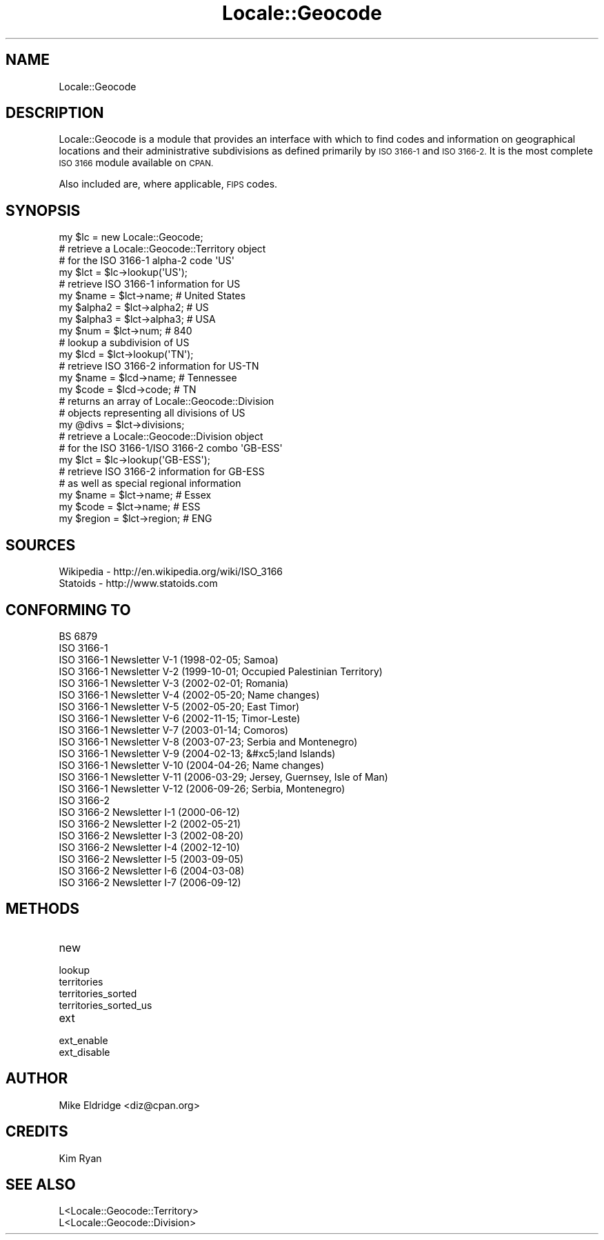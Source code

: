 .\" Automatically generated by Pod::Man 4.14 (Pod::Simple 3.40)
.\"
.\" Standard preamble:
.\" ========================================================================
.de Sp \" Vertical space (when we can't use .PP)
.if t .sp .5v
.if n .sp
..
.de Vb \" Begin verbatim text
.ft CW
.nf
.ne \\$1
..
.de Ve \" End verbatim text
.ft R
.fi
..
.\" Set up some character translations and predefined strings.  \*(-- will
.\" give an unbreakable dash, \*(PI will give pi, \*(L" will give a left
.\" double quote, and \*(R" will give a right double quote.  \*(C+ will
.\" give a nicer C++.  Capital omega is used to do unbreakable dashes and
.\" therefore won't be available.  \*(C` and \*(C' expand to `' in nroff,
.\" nothing in troff, for use with C<>.
.tr \(*W-
.ds C+ C\v'-.1v'\h'-1p'\s-2+\h'-1p'+\s0\v'.1v'\h'-1p'
.ie n \{\
.    ds -- \(*W-
.    ds PI pi
.    if (\n(.H=4u)&(1m=24u) .ds -- \(*W\h'-12u'\(*W\h'-12u'-\" diablo 10 pitch
.    if (\n(.H=4u)&(1m=20u) .ds -- \(*W\h'-12u'\(*W\h'-8u'-\"  diablo 12 pitch
.    ds L" ""
.    ds R" ""
.    ds C` ""
.    ds C' ""
'br\}
.el\{\
.    ds -- \|\(em\|
.    ds PI \(*p
.    ds L" ``
.    ds R" ''
.    ds C`
.    ds C'
'br\}
.\"
.\" Escape single quotes in literal strings from groff's Unicode transform.
.ie \n(.g .ds Aq \(aq
.el       .ds Aq '
.\"
.\" If the F register is >0, we'll generate index entries on stderr for
.\" titles (.TH), headers (.SH), subsections (.SS), items (.Ip), and index
.\" entries marked with X<> in POD.  Of course, you'll have to process the
.\" output yourself in some meaningful fashion.
.\"
.\" Avoid warning from groff about undefined register 'F'.
.de IX
..
.nr rF 0
.if \n(.g .if rF .nr rF 1
.if (\n(rF:(\n(.g==0)) \{\
.    if \nF \{\
.        de IX
.        tm Index:\\$1\t\\n%\t"\\$2"
..
.        if !\nF==2 \{\
.            nr % 0
.            nr F 2
.        \}
.    \}
.\}
.rr rF
.\" ========================================================================
.\"
.IX Title "Locale::Geocode 3"
.TH Locale::Geocode 3 "2009-02-10" "perl v5.32.0" "User Contributed Perl Documentation"
.\" For nroff, turn off justification.  Always turn off hyphenation; it makes
.\" way too many mistakes in technical documents.
.if n .ad l
.nh
.SH "NAME"
Locale::Geocode
.SH "DESCRIPTION"
.IX Header "DESCRIPTION"
Locale::Geocode is a module that provides an
interface with which to find codes and information
on geographical locations and their administrative
subdivisions as defined primarily by \s-1ISO 3166\-1\s0
and \s-1ISO 3166\-2.\s0  It is the most complete \s-1ISO 3166\s0
module available on \s-1CPAN.\s0
.PP
Also included are, where applicable, \s-1FIPS\s0 codes.
.SH "SYNOPSIS"
.IX Header "SYNOPSIS"
.Vb 1
\& my $lc     = new Locale::Geocode;
\&
\& # retrieve a Locale::Geocode::Territory object
\& # for the ISO 3166\-1 alpha\-2 code \*(AqUS\*(Aq
\& my $lct    = $lc\->lookup(\*(AqUS\*(Aq);
\&
\& # retrieve ISO 3166\-1 information for US
\& my $name   = $lct\->name;   # United States
\& my $alpha2 = $lct\->alpha2; # US
\& my $alpha3 = $lct\->alpha3; # USA
\& my $num    = $lct\->num;    # 840
\&
\& # lookup a subdivision of US
\& my $lcd    = $lct\->lookup(\*(AqTN\*(Aq);
\&
\& # retrieve ISO 3166\-2 information for US\-TN
\& my $name   = $lcd\->name;   # Tennessee
\& my $code   = $lcd\->code;   # TN
\&
\& # returns an array of Locale::Geocode::Division
\& # objects representing all divisions of US
\& my @divs   = $lct\->divisions;
\&
\& # retrieve a Locale::Geocode::Division object
\& # for the ISO 3166\-1/ISO 3166\-2 combo \*(AqGB\-ESS\*(Aq
\& my $lct    = $lc\->lookup(\*(AqGB\-ESS\*(Aq);
\&
\& # retrieve ISO 3166\-2 information for GB\-ESS
\& # as well as special regional information
\& my $name   = $lct\->name;   # Essex
\& my $code   = $lct\->name;   # ESS
\& my $region = $lct\->region; # ENG
.Ve
.SH "SOURCES"
.IX Header "SOURCES"
.Vb 2
\& Wikipedia \- http://en.wikipedia.org/wiki/ISO_3166
\& Statoids \- http://www.statoids.com
.Ve
.SH "CONFORMING TO"
.IX Header "CONFORMING TO"
.Vb 10
\& BS 6879
\& ISO 3166\-1
\& ISO 3166\-1 Newsletter V\-1 (1998\-02\-05; Samoa)
\& ISO 3166\-1 Newsletter V\-2 (1999\-10\-01; Occupied Palestinian Territory)
\& ISO 3166\-1 Newsletter V\-3 (2002\-02\-01; Romania)
\& ISO 3166\-1 Newsletter V\-4 (2002\-05\-20; Name changes)
\& ISO 3166\-1 Newsletter V\-5 (2002\-05\-20; East Timor)
\& ISO 3166\-1 Newsletter V\-6 (2002\-11\-15; Timor\-Leste)
\& ISO 3166\-1 Newsletter V\-7 (2003\-01\-14; Comoros)
\& ISO 3166\-1 Newsletter V\-8 (2003\-07\-23; Serbia and Montenegro)
\& ISO 3166\-1 Newsletter V\-9 (2004\-02\-13; &#xc5;land Islands)
\& ISO 3166\-1 Newsletter V\-10 (2004\-04\-26; Name changes)
\& ISO 3166\-1 Newsletter V\-11 (2006\-03\-29; Jersey, Guernsey, Isle of Man)
\& ISO 3166\-1 Newsletter V\-12 (2006\-09\-26; Serbia, Montenegro)
\& ISO 3166\-2
\& ISO 3166\-2 Newsletter I\-1 (2000\-06\-12)
\& ISO 3166\-2 Newsletter I\-2 (2002\-05\-21)
\& ISO 3166\-2 Newsletter I\-3 (2002\-08\-20)
\& ISO 3166\-2 Newsletter I\-4 (2002\-12\-10)
\& ISO 3166\-2 Newsletter I\-5 (2003\-09\-05)
\& ISO 3166\-2 Newsletter I\-6 (2004\-03\-08)
\& ISO 3166\-2 Newsletter I\-7 (2006\-09\-12)
.Ve
.SH "METHODS"
.IX Header "METHODS"
.IP "new" 4
.IX Item "new"
.PD 0
.IP "lookup" 4
.IX Item "lookup"
.IP "territories" 4
.IX Item "territories"
.IP "territories_sorted" 4
.IX Item "territories_sorted"
.IP "territories_sorted_us" 4
.IX Item "territories_sorted_us"
.IP "ext" 4
.IX Item "ext"
.IP "ext_enable" 4
.IX Item "ext_enable"
.IP "ext_disable" 4
.IX Item "ext_disable"
.PD
.SH "AUTHOR"
.IX Header "AUTHOR"
.Vb 1
\& Mike Eldridge <diz@cpan.org>
.Ve
.SH "CREDITS"
.IX Header "CREDITS"
.Vb 1
\& Kim Ryan
.Ve
.SH "SEE ALSO"
.IX Header "SEE ALSO"
.Vb 2
\& L<Locale::Geocode::Territory>
\& L<Locale::Geocode::Division>
.Ve
